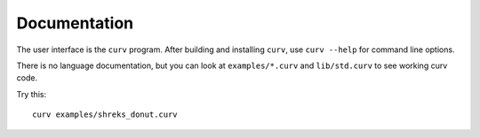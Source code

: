 Documentation
=============

The user interface is the ``curv`` program. After building and installing ``curv``, use ``curv --help`` for command line options.

There is no language documentation, but you can look at ``examples/*.curv`` and ``lib/std.curv`` to see working curv code.

Try this::

  curv examples/shreks_donut.curv

